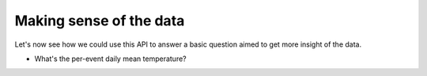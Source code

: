 Making sense of the data
++++++++++++++++++++++++

Let's now see how we could use this API to answer a basic question aimed to get
more insight of the data.

-   What's the per-event daily mean temperature?

.. jupyter-execute::

    per_event_min = ds.events.groupby_events('tmin').min()
    per_event_max = ds.events.groupby_events('tmax').max()
    per_event_mean = ((per_event_min + per_event_max) / 2)

    ax = (
        per_event_mean
        .rename('per-event mean temp')
        .to_dataframe()
        .reset_index()
        .set_index(ds.events.df.event_type)
        ['per-event mean temp']
        .plot
        .bar(x=0, rot=0)
    )
    
    ax.set_xlabel("Event")
    ax.set_ylabel("Temperature (Celcious)")
    ax.set_title("Per-event daily mean temperature.")
